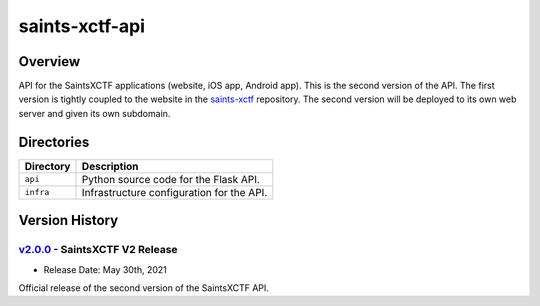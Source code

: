 saints-xctf-api
===============

Overview
--------

API for the SaintsXCTF applications (website, iOS app, Android app).  This is the second version of the API.  The first
version is tightly coupled to the website in the `saints-xctf <https://github.com/AJarombek/saints-xctf>`_ repository.
The second version will be deployed to its own web server and given its own subdomain.

Directories
-----------

+----------------------+----------------------------------------------------------------------------------------------+
| Directory            | Description                                                                                  |
+======================+==============================================================================================+
| ``api``              | Python source code for the Flask API.                                                        |
+----------------------+----------------------------------------------------------------------------------------------+
| ``infra``            | Infrastructure configuration for the API.                                                    |
+----------------------+----------------------------------------------------------------------------------------------+

Version History
---------------

`v2.0.0 <https://github.com/AJarombek/saints-xctf-web/tree/v2.0.0>`_ - SaintsXCTF V2 Release
~~~~~~~~~~~~~~~~~~~~~~~~~~~~~~~~~~~~~~~~~~~~~~~~~~~~~~~~~~~~~~~~~~~~~~~~~~~~~~~~~~~~~~~~~~~~

* Release Date: May 30th, 2021

Official release of the second version of the SaintsXCTF API.
